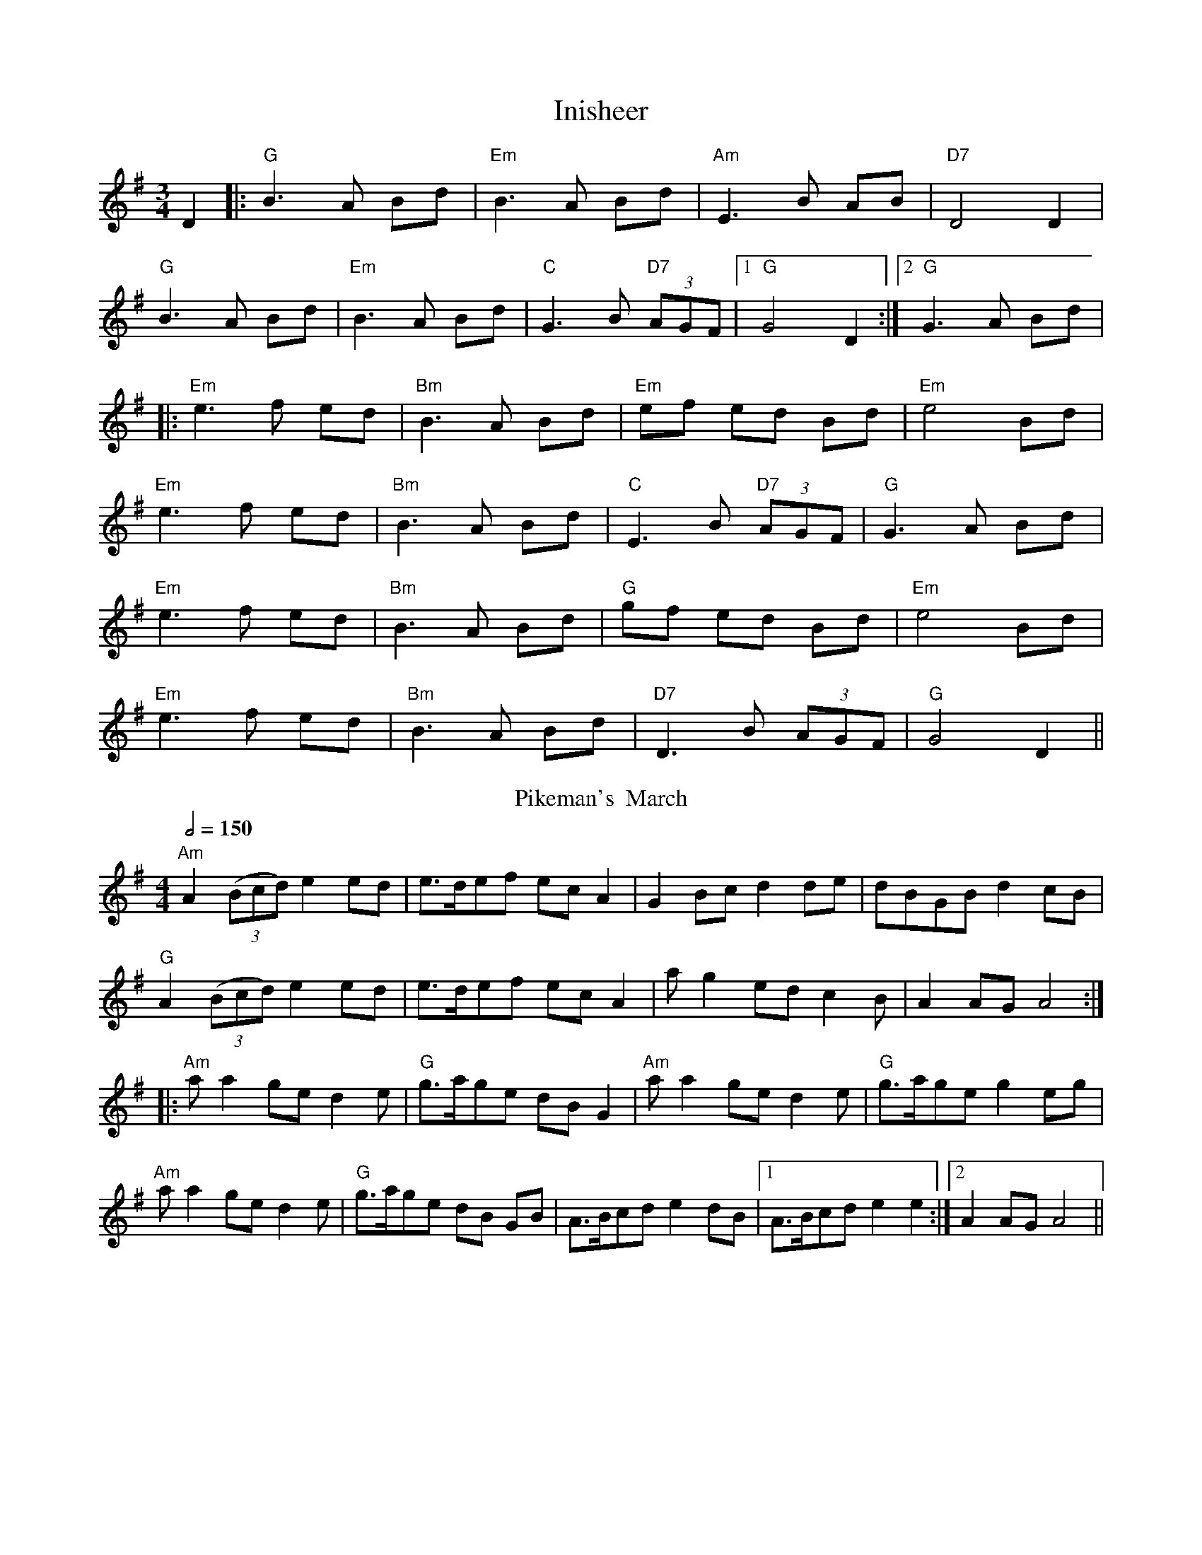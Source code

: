 X:1
T:Inisheer
R:waltz
D:Buttons and Bows, First Month of Summer
Z:added by Alf Warnock - alf0@rogers.com - http://members.rogers.com/alf0
M:3/4
L:1/8
K:G
D2|:"G"B3A Bd|"Em"B3A Bd|"Am"E3B AB|"D7"D4 D2|
"G"B3A Bd|"Em"B3A Bd|"C"G3B "D7"(3AGF|[1"G"G4 D2:|[2 "G" G3 A Bd|
|:"Em"e3f ed|"Bm"B3A Bd|"Em"ef ed Bd|"Em"e4 Bd|
"Em"e3f ed|"Bm"B3A Bd|"C"E3B "D7"(3AGF|"G"G3A Bd|
"Em"e3f ed|"Bm"B3A Bd| "G"gf ed Bd|"Em"e4 Bd|
"Em"e3f ed|"Bm"B3A Bd|"D7"D3B (3AGF|"G"G4 D2||
T:Pikeman's  March
R:march
C:anonymus
O:Ireland [B&S2]x[ET](~like Cran)
S:D.R.Bulmer & N.Sharpley: "Music from Ireland Volume 2"(=[B&S2])(1974) #77 (played by Cathal McConnell, flute)
M:4/4
L: 1/8
Q:1/2=150
K:Adorian
"Am"A2 (3(Bcd) e2 ed|e>def ec A2|G2 Bc d2 de|dBGB d2 cB|
"G"A2 (3(Bcd) e2 ed|e>def ec A2|a g2 ed c2 B|A2 AG A4:|
|:"Am"a a2 ge d2 e|"G"g>age dB G2|"Am"a a2 ge d2 e|"G"g>age g2 eg|
 "Am" a a2 ge d2 e|"G"g>age dB GB|A>Bcd e2 dB|1 A>Bcd e2 e2:|2 A2 AG A4||
